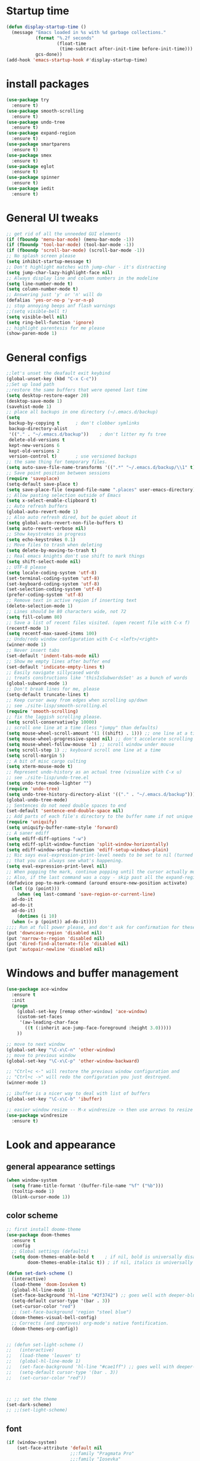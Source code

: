 #+STARTUP: overview
* Startup time
#+begin_src emacs-lisp
  (defun display-startup-time ()
    (message "Emacs loaded in %s with %d garbage collections."
             (format "%.2f seconds"
                     (float-time
                      (time-subtract after-init-time before-init-time)))
             gcs-done))
  (add-hook 'emacs-startup-hook #'display-startup-time)
#+end_src

* install packages
#+begin_src emacs-lisp
  (use-package try
    :ensure t)
  (use-package smooth-scrolling
    :ensure t)
  (use-package undo-tree
    :ensure t)
  (use-package expand-region
    :ensure t)
  (use-package smartparens
    :ensure t)
  (use-package smex
    :ensure t)
  (use-package eglot
    :ensure t)
  (use-package spinner
    :ensure t)
  (use-package iedit 
    :ensure t)
#+end_src
  
* General UI tweaks
#+begin_src emacs-lisp
  ;; get rid of all the unneeded GUI elements
  (if (fboundp 'menu-bar-mode) (menu-bar-mode -1))
  (if (fboundp 'tool-bar-mode) (tool-bar-mode -1))
  (if (fboundp 'scroll-bar-mode) (scroll-bar-mode -1))
  ;; No splash screen please
  (setq inhibit-startup-message t)  
  ;; Don't highlight matches with jump-char - it's distracting
  (setq jump-char-lazy-highlight-face nil)
  ;; Always display line and column numbers in the modeline
  (setq line-number-mode t)
  (setq column-number-mode t)
  ;; Answering just 'y' or 'n' will do
  (defalias 'yes-or-no-p 'y-or-n-p)
  ;; stop annoying beeps anf flash warnings
  ;;(setq visible-bell t)
  (setq visible-bell nil)
  (setq ring-bell-function 'ignore)
  ;; highlight parentesis for me please
  (show-paren-mode 1)
#+end_src

* General configs
#+begin_src emacs-lisp
  ;;let's unset the deafault exit keybind
  (global-unset-key (kbd "C-x C-c"))
  ;;Set up load path
  ;;restore the same buffers that were opened last time
  (setq desktop-restore-eager 20)
  (desktop-save-mode 1)
  (savehist-mode 1)
  ;; place all backups in one directory (~/.emacs.d/backup)
  (setq
   backup-by-copying t      ; don't clobber symlinks
   backup-directory-alist
   '(("." . "~/.emacs.d/backup"))    ; don't litter my fs tree
   delete-old-versions t
   kept-new-versions 6
   kept-old-versions 2
   version-control t)       ; use versioned backups
  ;; the same thing for temporary files.
  (setq auto-save-file-name-transforms '((".*" "~/.emacs.d/backup/\\1" t)))
  ;; Save point position between sessions
  (require 'saveplace)
  (setq-default save-place t)
  (setq save-place-file (expand-file-name ".places" user-emacs-directory))
  ;; Allow pasting selection outside of Emacs
  (setq x-select-enable-clipboard t)
  ;; Auto refresh buffers
  (global-auto-revert-mode 1)
  ;; Also auto refresh dired, but be quiet about it
  (setq global-auto-revert-non-file-buffers t)
  (setq auto-revert-verbose nil)
  ;; Show keystrokes in progress
  (setq echo-keystrokes 0.1)
  ;; Move files to trash when deleting
  (setq delete-by-moving-to-trash t)
  ;; Real emacs knights don't use shift to mark things
  (setq shift-select-mode nil)
  ;; UTF-8 please
  (setq locale-coding-system 'utf-8)
  (set-terminal-coding-system 'utf-8)
  (set-keyboard-coding-system 'utf-8)
  (set-selection-coding-system 'utf-8)
  (prefer-coding-system 'utf-8)
  ;; Remove text in active region if inserting text
  (delete-selection-mode 1)
  ;; Lines should be 80 characters wide, not 72
  (setq fill-column 80)
  ;; Save a list of recent files visited. (open recent file with C-x f)
  (recentf-mode 1)
  (setq recentf-max-saved-items 100)
  ;; Undo/redo window configuration with C-c <left>/<right>
  (winner-mode 1)
  ;; Never insert tabs
  (set-default 'indent-tabs-mode nil)
  ;; Show me empty lines after buffer end
  (set-default 'indicate-empty-lines t)
  ;; Easily navigate sillycased words
  ;; treats constructions like 'thisIsSubwordsSet' as a bunch of words
  (global-subword-mode 1)
  ;; Don't break lines for me, please
  (setq-default truncate-lines t) 
  ;; Keep cursor away from edges when scrolling up/down
  ;; see ./site-lisp/smooth-scrolling.el
  (require 'smooth-scrolling)
  ;; fix the laggish scrolling please.
  (setq scroll-conservatively 10000)
  ;; scroll one line at a time (less "jumpy" than defaults)
  (setq mouse-wheel-scroll-amount '(1 ((shift) . 1))) ;; one line at a time
  (setq mouse-wheel-progressive-speed nil) ;; don't accelerate scrolling
  (setq mouse-wheel-follow-mouse '1) ;; scroll window under mouse
  (setq scroll-step 1) ;; keyboard scroll one line at a time
  (setq scroll-margin 5)
  ;; A bit of misc cargo culting
  (setq xterm-mouse-mode t)
  ;; Represent undo-history as an actual tree (visualize with C-x u)
  ;; see ./site-lisp/undo-tree.el
  (setq undo-tree-mode-lighter "")
  (require 'undo-tree)
  (setq undo-tree-history-directory-alist '(("." . "~/.emacs.d/backup")))
  (global-undo-tree-mode)
  ;; Sentences do not need double spaces to end
  (set-default 'sentence-end-double-space nil)
  ;; Add parts of each file's directory to the buffer name if not unique
  (require 'uniquify)
  (setq uniquify-buffer-name-style 'forward)
  ;; A saner ediff
  (setq ediff-diff-options "-w")
  (setq ediff-split-window-function 'split-window-horizontally)
  (setq ediff-window-setup-function 'ediff-setup-windows-plain)
  ;; Nic says eval-expression-print-level needs to be set to nil (turned off) so
  ;; that you can always see what's happening.
  (setq eval-expression-print-level nil)
  ;; When popping the mark, continue popping until the cursor actually moves
  ;; Also, if the last command was a copy - skip past all the expand-region cruft.
  (defadvice pop-to-mark-command (around ensure-new-position activate)
    (let ((p (point)))
      (when (eq last-command 'save-region-or-current-line)
	ad-do-it
	ad-do-it
	ad-do-it)
      (dotimes (i 10)
	(when (= p (point)) ad-do-it))))
  ;;;; Run at full power please, and don't ask for confirmation for these commands
  (put 'downcase-region 'disabled nil)
  (put 'narrow-to-region 'disabled nil)
  (put 'dired-find-alternate-file 'disabled nil)
  (put 'autopair-newline 'disabled nil)
#+end_src

* Windows and buffer management
#+begin_src emacs-lisp
  (use-package ace-window
    :ensure t
    :init
    (progn
      (global-set-key [remap other-window] 'ace-window)
      (custom-set-faces
       '(aw-leading-char-face
         ((t (:inherit ace-jump-face-foreground :height 3.0)))))
      ))

  ;; move to next window
  (global-set-key "\C-x\C-n" 'other-window)
  ;; move to previous window
  (global-set-key "\C-x\C-p" 'other-window-backward)

  ;; "Ctrl+c <-" will restore the previous window configuration and 
  ;; "Ctrl+c ->" will redo the configuration you just destroyed.
  (winner-mode 1)

  ;; ibuffer is a nicer way to deal with list of buffers
  (global-set-key "\C-x\C-b" 'ibuffer)

  ;; easier window resize -- M-x windresize -> then use arrows to resize
  (use-package windresize
    :ensure t)
#+end_src  

* Look and appearance
** general appearance settings
#+begin_src emacs-lisp
  (when window-system
    (setq frame-title-format '(buffer-file-name "%f" ("%b")))
    (tooltip-mode 1)
    (blink-cursor-mode 1))
#+end_src

** color scheme
#+begin_src emacs-lisp
  ;; first install doome-theme
  (use-package doom-themes
    :ensure t
    :config
    ;; Global settings (defaults)
    (setq doom-themes-enable-bold t    ; if nil, bold is universally disabled
          doom-themes-enable-italic t)) ; if nil, italics is universally disabled
  
  (defun set-dark-scheme ()
    (interactive)
    (load-theme 'doom-Iosvkem t)
    (global-hl-line-mode 1)
    (set-face-background 'hl-line "#2f3742") ;; goes well with deeper-blue
    (setq-default cursor-type '(bar . 3))
    (set-cursor-color "red")
    ;; (set-face-background 'region "steel blue")
    (doom-themes-visual-bell-config)
    ;; Corrects (and improves) org-mode's native fontification.
    (doom-themes-org-config))


  ;; (defun set-light-scheme ()
  ;;   (interactive)
  ;;   (load-theme 'leuven' t)
  ;;   (global-hl-line-mode 1)
  ;;   (set-face-background 'hl-line "#cae1ff") ;; goes well with deeper-blue
  ;;   (setq-default cursor-type '(bar . 3))
  ;;   (set-cursor-color "red"))



  ;; ;; set the theme
  (set-dark-scheme)
  ;; ;;(set-light-scheme)
#+end_src

** font
#+begin_src emacs-lisp
  (if (window-system)
      (set-face-attribute 'default nil
                          ;;:family "Pragmata Pro"
                          ;;:family "Iosevka"
                          :family "Menlo"
                          :height 140)
    ;;(dolist (face '(default fixed-pitch variable-pitch))
    ;;(set-face-attribute `,face nil :font "Pragmata Pro"))
    )

  ;; text-scale increase breaks how popus from company mode work. so
  ;; instead I define two fonts, norma and large. This should be
  ;; sufficient for now, just call these func-s
  ;; (defun font-normal ()
  ;;   (interactive)
  ;;   (set-face-attribute 'default nil :height 120))
  ;; (defun font-large ()
  ;;   (interactive)
  ;;   (set-face-attribute 'default nil :height 180))

  ;; (global-set-key (kbd "C-=") 'font-large)
  ;; (global-set-key (kbd "C--") 'font-normal)
#+end_src


** modeline
#+begin_src emacs-lisp
    (use-package doom-modeline
       :ensure t
       :init (doom-modeline-mode 1))
    ;; doom modeline (and doom-theme, see in the theme section) require
    ;; this package
    (use-package all-the-icons
      :ensure t)
    (setq doom-modeline-major-mode-color-icon t)
#+end_src

* Mac settings
#+begin_src emacs-lisp
  ;; Are we on a mac?
  (setq is-mac (equal system-type 'darwin))
  (when is-mac
    ;; change command to meta, and ignore option to use weird Norwegian keyboard
    ;; (setq mac-option-modifier 'none)
    (setq mac-command-modifier 'meta)
    (setq ns-function-modifier 'hyper)
    ;; make sure path is correct when launched as application
    (setenv "PATH" (concat "/usr/local/bin:" (getenv "PATH")))
    (push "/usr/local/bin" exec-path)
                                          ;(setenv "PATH" (concat "/opt/local/bin:" (getenv "PATH")))
                                          ;(push "/opt/local/bin" exec-path)
    ;; keybinding to toggle full screen mode
    (defun toggle-fullscreen ()
      "Toggle full screen"
      (interactive)
      (set-frame-parameter
       nil 'fullscreen
       (when (not (frame-parameter nil 'fullscreen)) 'fullboth))
      )
    (global-set-key (quote [M-f10]) (quote toggle-frame-fullscreen))
    ;; Move to trash when deleting stuff
    (setq delete-by-moving-to-trash t
          trash-directory "~/.Trash/emacs")
    ;; Ignore .DS_Store files with ido mode
    ;;(add-to-list 'ido-ignore-files "\\.DS_Store")
    ;; Don't open files from the workspace in a new frame
    (setq ns-pop-up-frames nil)
    ;; Use aspell for spell checking: brew install aspell --lang=en
    (setq ispell-program-name "/opt/homebrew/bin/aspell")

    ;; on macOS, ls doesn't support the --dired option while on Linux it is supported.
    (setq dired-use-ls-dired nil)
    ;; set normal exec path
    ;; (exec-path-from-shell-initialize)
    )
#+end_src

* Custom defuns
** buffer defuns
#+begin_src emacs-lisp
  ;; Buffer-related defuns
  (require 'imenu)

  (defvar buffer-local-mode nil)
  (make-variable-buffer-local 'buffer-local-mode)

  (defun mode-keymap (mode-sym)
    (symbol-value (intern (concat (symbol-name mode-sym) "-map"))))

  (defun create-scratch-buffer nil
    "create a new scratch buffer to work in. (could be *scratch* - *scratchX*)"
    (interactive)
    (let ((n 0)
          bufname)
      (while (progn
               (setq bufname (concat "*scratch"
                                     (if (= n 0) "" (int-to-string n))
                                     "*"))
               (setq n (1+ n))
               (get-buffer bufname)))
      (switch-to-buffer (get-buffer-create bufname))
      (111emacs-lisp-mode)
      ))

  ;; move to previous window 
  ;; inverse of other-window
  (defun other-window-backward (&optional n)
    "Select Nth the previous window."
    (interactive "p")
    (other-window (- 1)))



  (defun split-window-right-and-move-there-dammit ()
    (interactive)
    (split-window-right)
    (windmove-right))


  (defun rotate-windows ()
    "Rotate your windows"
    (interactive)
    (cond ((not (> (count-windows)1))
           (message "You can't rotate a single window!"))
          (t
           (setq i 1)
           (setq numWindows (count-windows))
           (while  (< i numWindows)
             (let* (
                    (w1 (elt (window-list) i))
                    (w2 (elt (window-list) (+ (% i numWindows) 1)))

                    (b1 (window-buffer w1))
                    (b2 (window-buffer w2))

                    (s1 (window-start w1))
                    (s2 (window-start w2))
                    )
               (set-window-buffer w1  b2)
               (set-window-buffer w2 b1)
               (set-window-start w1 s2)
               (set-window-start w2 s1)
               (setq i (1+ i)))))))

  (defun untabify-buffer ()
    (interactive)
    (untabify (point-min) (point-max)))

  (defun indent-buffer ()
    (interactive)
    (indent-region (point-min) (point-max)))

  (defun cleanup-buffer-safe ()
    "Perform a bunch of safe operations on the whitespace content of a buffer.
  Does not indent buffer, because it is used for a before-save-hook, and that
  might be bad."
    (interactive)
    (untabify-buffer)
    (delete-trailing-whitespace)
    (set-buffer-file-coding-system 'utf-8))

  (defun cleanup-buffer ()
    "Perform a bunch of operations on the whitespace content of a buffer.
  Including indent-buffer, which should not be called automatically on save."
    (interactive)
    (cleanup-buffer-safe)
    (indent-buffer))

  (defun file-name-with-one-directory (file-name)
    (concat (cadr (reverse (split-string file-name "/"))) "/"
            (file-name-nondirectory file-name)))

  (defun recentf--file-cons (file-name)
    (cons (file-name-with-one-directory file-name) file-name))


  ;; commenting this out bacause I want to use helm-recentf
  ;; (defun recentf-ido-find-file ()
  ;;   "Find a recent file using ido."
  ;;   (interactive)
  ;;   (let* ((recent-files (mapcar 'recentf--file-cons recentf-list))
  ;;          (files (mapcar 'car recent-files))
  ;;          (file (completing-read "Choose recent file: " files)))
  ;;     (find-file (cdr (assoc file recent-files)))))
#+end_src


** editing defuns
#+begin_src emacs-lisp
  ;; Basic text editing defuns
  (defun open-line-below ()
    (interactive)
    (end-of-line)
    (newline)
    (indent-for-tab-command))

  (defun open-line-above ()
    (interactive)
    (beginning-of-line)
    (newline)
    (forward-line -1)
    (indent-for-tab-command))

  (defun new-line-in-between ()
    (interactive)
    (newline)
    (save-excursion
      (newline)
      (indent-for-tab-command))
    (indent-for-tab-command))

  (defun duplicate-current-line-or-region (arg)
    "Duplicates the current line or region ARG times.
  If there's no region, the current line will be duplicated."
    (interactive "p")
    (save-excursion
      (if (region-active-p)
          (duplicate-region arg)
        (duplicate-current-line arg))))

  (defun duplicate-region (num &optional start end)
    "Duplicates the region bounded by START and END NUM times.
  If no START and END is provided, the current region-beginning and
  region-end is used."
    (interactive "p")
    (let* ((start (or start (region-beginning)))
           (end (or end (region-end)))
           (region (buffer-substring start end)))
      (goto-char start)
      (dotimes (i num)
        (insert region))))

  (defun duplicate-current-line (num)
    "Duplicate the current line NUM times."
    (interactive "p")
    (when (eq (point-at-eol) (point-max))
      (goto-char (point-max))
      (newline)
      (forward-char -1))
    (duplicate-region num (point-at-bol) (1+ (point-at-eol))))


  ;; kill region if active, otherwise kill backward word
  (defun kill-region-or-backward-word ()
    (interactive)
    (if (region-active-p)
        (kill-region (region-beginning) (region-end))
      (backward-kill-word 1)))

  (defun kill-to-beginning-of-line ()
    (interactive)
    (kill-region (save-excursion (beginning-of-line) (point))
                 (point)))

  ;; copy region if active
  ;; otherwise copy to end of current line
  ;;   * with prefix, copy N whole lines
  (defun copy-to-end-of-line ()
    (interactive)
    (kill-ring-save (point)
                    (line-end-position))
    (message "Copied to end of line"))

  (defun copy-whole-lines (arg)
    "Copy lines (as many as prefix argument) in the kill ring"
    (interactive "p")
    (kill-ring-save (line-beginning-position)
                    (line-beginning-position (+ 1 arg)))
    (message "%d line%s copied" arg (if (= 1 arg) "" "s")))

  (defun copy-line (arg)
    "Copy to end of line, or as many lines as prefix argument"
    (interactive "P")
    (if (null arg)
        (copy-to-end-of-line)
      (copy-whole-lines (prefix-numeric-value arg))))

  (defun save-region-or-current-line (arg)
    (interactive "P")
    (if (region-active-p)
        (kill-ring-save (region-beginning) (region-end))
      (copy-line arg)))

  (defun kill-and-retry-line ()
    "Kill the entire current line and reposition point at indentation"
    (interactive)
    (back-to-indentation)
    (kill-line))

  ;; kill all comments in buffer
  (defun comment-kill-all ()
    (interactive)
    (save-excursion
      (goto-char (point-min))
      (comment-kill (save-excursion
                      (goto-char (point-max))
                      (line-number-at-pos)))))

  (defun incs (s &optional num)
    (number-to-string (+ (or num 1) (string-to-number s))))

  (defun change-number-at-point (arg)
    (interactive "p")
    (unless (or (looking-at "[0-9]")
                (looking-back "[0-9]"))
      (error "No number to change at point"))
    (while (looking-back "[0-9]")
      (forward-char -1))
    (re-search-forward "[0-9]+" nil)
    (replace-match (incs (match-string 0) arg) nil nil))
#+end_src


** file defuns
#+begin_src emacs-lisp
  ;; Defuns for working with files
  (defun rename-current-buffer-file ()
    "Renames current buffer and file it is visiting."
    (interactive)
    (let ((name (buffer-name))
          (filename (buffer-file-name)))
      (if (not (and filename (file-exists-p filename)))
          (error "Buffer '%s' is not visiting a file!" name)
        (let ((new-name (read-file-name "New name: " filename)))
          (if (get-buffer new-name)
              (error "A buffer named '%s' already exists!" new-name)
            (rename-file filename new-name 1)
            (rename-buffer new-name)
            (set-visited-file-name new-name)
            (set-buffer-modified-p nil)
            (message "File '%s' successfully renamed to '%s'"
                     name (file-name-nondirectory new-name)))))))

  (defun delete-current-buffer-file ()
    "Removes file connected to current buffer and kills buffer."
    (interactive)
    (let ((filename (buffer-file-name))
          (buffer (current-buffer))
          (name (buffer-name)))
      (if (not (and filename (file-exists-p filename)))
          (ido-kill-buffer)
        (when (yes-or-no-p "Are you sure you want to remove this file? ")
          (delete-file filename)
          (kill-buffer buffer)
          (message "File '%s' successfully removed" filename)))))


  (defun touch-buffer-file ()
    (interactive)
    (insert " ")
    (backward-delete-char 1)
    (save-buffer))

  (provide 'file-defuns)

#+end_src


** misc defuns
#+begin_src emacs-lisp
  ;; Misc defuns go here
  ;; It wouldn't hurt to look for patterns and extract once in a while
  (defmacro create-simple-keybinding-command (name key)
    `(defmacro ,name (&rest fns)
       (list 'global-set-key (kbd ,key) `(lambda ()
                                           (interactive)
                                           ,@fns))))

  (create-simple-keybinding-command f2 "<f2>")
  (create-simple-keybinding-command f5 "<f5>")
  (create-simple-keybinding-command f6 "<f6>")
  (create-simple-keybinding-command f7 "<f7>")
  (create-simple-keybinding-command f8 "<f8>")
  (create-simple-keybinding-command f9 "<f9>")
  (create-simple-keybinding-command f10 "<f10>")
  (create-simple-keybinding-command f11 "<f11>")
  (create-simple-keybinding-command f12 "<f12>")

  (defun goto-line-with-feedback ()
    "Show line numbers temporarily, while prompting for the line number input"
    (interactive)
    (unwind-protect
        (progn
          (linum-mode 1)
          (call-interactively 'goto-line))
      (linum-mode -1)))

  ;; Add spaces and proper formatting to linum-mode. It uses more room
  ;; than necessary, but that's not a problem since it's only in use
  ;; when going to lines.
  (setq linum-format
        (lambda (line)
          (propertize
           (format (concat " %"
                           (number-to-string
                            (length (number-to-string
                                     (line-number-at-pos (point-max)))))
                           "d ")
                   line)
           'face 'linum)))

  (defun isearch-yank-selection ()
    "Put selection from buffer into search string."
    (interactive)
    (when (region-active-p)
      (deactivate-mark))
    (isearch-yank-internal (lambda () (mark))))

  (defun region-as-string ()
    (buffer-substring (region-beginning)
                      (region-end)))

  (defun isearch-forward-use-region ()
    (interactive)
    (when (region-active-p)
      (add-to-history 'search-ring (region-as-string))
      (deactivate-mark))
    (call-interactively 'isearch-forward))

  (defun isearch-backward-use-region ()
    (interactive)
    (when (region-active-p)
      (add-to-history 'search-ring (region-as-string))
      (deactivate-mark))
    (call-interactively 'isearch-backward))

  ;; (eval-after-load "multiple-cursors"
  ;;   '(progn
  ;;      (unsupported-cmd isearch-forward-use-region ".")
  ;;      (unsupported-cmd isearch-backward-use-region ".")))

  (defun sudo-edit (&optional arg)
    (interactive "p")
    (if (or arg (not buffer-file-name))
        (find-file (concat "/sudo:root@localhost:" (ido-read-file-name "File: ")))
      (find-alternate-file (concat "/sudo:root@localhost:" buffer-file-name))))

  ;; Fix kmacro-edit-lossage, it's normal implementation
  ;; is bound tightly to Cg-h
  (defun kmacro-edit-lossage ()
    "Edit most recent 300 keystrokes as a keyboard macro."
    (interactive)
    (kmacro-push-ring)
    (edit-kbd-macro 'view-lossage))
#+end_src

* Keybindings
#+begin_src emacs-lisp
  ;; I don't need to kill emacs that easily
  ;; the mnemonic is C-x REALLY QUIT
  (global-set-key (kbd "C-x r q") 'save-buffers-kill-terminal)

  ;; expand-region -- Increase selected region by semantic units.
  (global-set-key (kbd "C-.") 'er/expand-region)
  (global-set-key (kbd "C-,") 'er/contract-region)

  ;; Smart M-x
  (global-set-key (kbd "M-x") 'smex)
  (global-set-key (kbd "M-X") 'smex-major-mode-commands)
  (global-set-key (kbd "C-c C-c M-x") 'execute-extended-command)

  ;; Use C-x C-m to do M-x per Steve Yegge's advice
  (global-set-key (kbd "C-x C-m") 'smex)

  ;; M-i for back-to-indentation
  (global-set-key (kbd "M-i") 'back-to-indentation)

  ;; Use shell-like backspace C-h, rebind help to F1
  (define-key key-translation-map [?\C-h] [?\C-?])
  (global-set-key "\M-?" 'help-command)

  ;; Transpose stuff with M-t
  (global-unset-key (kbd "M-t")) ;; which used to be transpose-words
  (global-set-key (kbd "M-t s") 'transpose-sexps)
  (global-set-key (kbd "M-t p") 'transpose-params)
  (global-set-key (kbd "M-t l") 'transpose-lines)
  (global-set-key (kbd "M-t w") 'transpose-words)


  ;; Killing text
  ;;Kill the entire current line and reposition point at indentation
  (global-set-key (kbd "C-S-k") 'kill-and-retry-line)
  (global-set-key (kbd "C-w") 'kill-region-or-backward-word)
  (global-set-key (kbd "C-c C-w") 'kill-to-beginning-of-line)

  ;; join lines
  (global-set-key (kbd "C-c C-j") (lambda () (interactive) (join-line -1)))

  ;; Use M-w for copy-line if no active region
  (global-set-key (kbd "M-w") 'save-region-or-current-line)
  (global-set-key (kbd "M-W") #'(lambda () (interactive) (save-region-or-current-line 1)))

  ;; ;; File finding
  ;; (global-set-key (kbd "C-x M-f") 'ido-find-file-other-window)
  ;; (global-set-key (kbd "C-c y") 'bury-buffer)
  ;; (global-set-key (kbd "C-x C-b") 'ibuffer)
  ;; (global-set-key (kbd "C-x f") 'recentf-ido-find-file)
  ;; ;; helm-recentf instead please
  ;; (global-set-key (kbd "C-x f") 'helm-recentf)


  ;; ;; Edit file with sudo
  ;; (global-set-key (kbd "M-s e") 'sudo-edit)


  ;; Window switching
  (windmove-default-keybindings) ;; Shift+direction
  (global-set-key (kbd "C-x -") 'rotate-windows)
  (global-unset-key (kbd "C-x C-+")) ;; don't zoom like this
  (global-set-key (kbd "C-x 3") 'split-window-right-and-move-there-dammit)


  ;; Help should search more than just commands
  ;; (global-set-key (kbd "<f1> a") 'apropos)

  ;; Navigation bindings                         
  (global-set-key [remap goto-line] 'goto-line-with-feedback)

  ;; Completion at point                         
  (global-set-key (kbd "C-<tab>") 'completion-at-point)

  ;; Like isearch, but adds region (if any) to history and deactivates mark
  (global-set-key (kbd "C-s") 'isearch-forward-use-region)
  (global-set-key (kbd "C-r") 'isearch-backward-use-region)

  ;; Like isearch-*-use-region, but doesn't fuck with the active region
  (global-set-key (kbd "C-S-s") 'isearch-forward)
  (global-set-key (kbd "C-S-r") 'isearch-backward)

  ;; Move more quickly                           
  (global-set-key (kbd "C-S-n") (lambda () (interactive) (ignore-errors (next-line 5))))
  (global-set-key (kbd "C-S-p") (lambda () (interactive) (ignore-errors (previous-line 5))))
  (global-set-key (kbd "C-S-f") (lambda () (interactive) (ignore-errors (forward-char 5))))
  (global-set-key (kbd "C-S-b") (lambda () (interactive) (ignore-errors (backward-char 5))))

  ;; Query replace regex key binding             
  (global-set-key (kbd "M-&") 'query-replace-regexp)


  ;; ;; Comment/uncomment block                  
  (global-set-key (kbd "C-x c") 'comment-or-uncomment-region)
  (global-set-key (kbd "C-x u") 'uncomment-region)

  ;; Create scratch buffer                       
  (global-set-key (kbd "C-c b") 'create-scratch-buffer)

  ;; Move windows, even in org-mode              
  (global-set-key (kbd "<s-right>") 'windmove-right)
  (global-set-key (kbd "<s-left>") 'windmove-left)
  (global-set-key (kbd "<s-up>") 'windmove-up)   
  (global-set-key (kbd "<s-down>") 'windmove-down)


  ;; Clever newlines                             
  (global-set-key (kbd "<C-return>") 'open-line-below)
  (global-set-key (kbd "<C-S-return>") 'open-line-above)
  ;;(global-set-key (kbd "<M-return>") 'new-line-in-between)


  ;; Duplicate region                            
  (global-set-key (kbd "C-c d") 'duplicate-current-line-or-region)

  ;; Sortingm
  (global-set-key (kbd "M-s l") 'sort-lines)

  ;; Increase number at point (or other change based on prefix arg)
  (global-set-key (kbd "C-+") 'change-number-at-point)


  ;; Buffer file functions
  (global-set-key (kbd "C-x C-r") 'rename-current-buffer-file)
  (global-set-key (kbd "C-x C-k") 'delete-current-buffer-file)


  ;; Multi-occur
  (global-set-key (kbd "M-s m") 'multi-occur)
  (global-set-key (kbd "M-s M") 'multi-occur-in-matching-buffers)

  ;; Display and edit occurances of regexp in buffer
  (global-set-key (kbd "C-c o") 'occur)

  ;; View occurrence in occur mode
  (define-key occur-mode-map (kbd "v") 'occur-mode-display-occurrence)
  (define-key occur-mode-map (kbd "n") 'next-line)
  (define-key occur-mode-map (kbd "p") 'previous-line)


  ;; increase and decrease font
  ;; (global-set-key (kbd "C-=") 'text-scale-increase)
  ;; (global-set-key (kbd "C--") 'text-scale-decrease)
  ;; increase and decrease font
  (setq text-scale-mode-step 1.05)
  (global-set-key (kbd "C-=") 'text-scale-increase)
  (global-set-key (kbd "C--") 'text-scale-decrease)  


  ;; Add color to a shell running in emacs M-x shell
  (global-set-key (kbd "C-c s") 'eshell)
#+end_src

* projectile
Not using for now
#+begin_src 111emacs-lisp
    (use-package projectile
      :ensure t
      :config
      (projectile-global-mode)
      (setq projectile-completion-system 'ivy))
    (use-package counsel-projectile
      :ensure t
      :config
      (counsel-projectile-mode))
    (projectile-mode +1)
    (define-key projectile-mode-map (kbd "s-p") 'projectile-command-map)
    (define-key projectile-mode-map (kbd "C-c p") 'projectile-command-map)
#+end_src

* Swiper and counsel
#+begin_src emacs-lisp
  ;; it looks like counsel is a requirement for swiper
  (use-package counsel
    :ensure t
    )

  (use-package ivy :demand
    :config
    (setq ivy-use-virtual-buffers t
          ivy-count-format "%d/%d "))

  (use-package swiper
    :ensure try
    :config
    (progn
      (ivy-mode 1)
      (setq ivy-use-virtual-buffers t)
      (global-set-key "\C-s" 'swiper)
      (global-set-key (kbd "C-c C-r") 'ivy-resume)
      (global-set-key (kbd "<f6>") 'ivy-resume)
      (global-set-key (kbd "M-x") 'counsel-M-x)
      (global-set-key (kbd "M-y") 'counsel-yank-pop)
      (global-set-key (kbd "C-x C-f") 'counsel-find-file)
      (global-set-key (kbd "<f1> f") 'counsel-describe-function)
      (global-set-key (kbd "<f1> v") 'counsel-describe-variable)
      (global-set-key (kbd "<f1> l") 'counsel-load-library)
      (global-set-key (kbd "<f2> i") 'counsel-info-lookup-symbol)
      (global-set-key (kbd "<f2> u") 'counsel-unicode-char)
      (global-set-key (kbd "C-c g") 'counsel-git)
      (global-set-key (kbd "C-c c") 'counsel-compile)
      (global-set-key (kbd "C-c j") 'counsel-git-grep)
      (global-set-key (kbd "C-c k") 'counsel-ag)
      (global-set-key (kbd "C-x l") 'counsel-locate)
      (global-set-key (kbd "C-S-o") 'counsel-rhythmbox)
      (define-key read-expression-map (kbd "C-r") 'counsel-expression-history)
      ))
#+end_src

* LaTeX
#+begin_src emacs-lisp
  (use-package auctex
    :ensure t
    :defer t
    :hook
    (TeX-mode . TeX-PDF-mode)
    (TeX-mode . company-mode)
    :init
    (setq reftex-plug-into-AUCTeX t)
    (setq TeX-parse-self t)
    (setq-default TeX-master nil)

    (setq TeX-open-quote  "<<")
    (setq TeX-close-quote ">>")
    (setq TeX-electric-sub-and-superscript t)
    (setq font-latex-fontify-script nil)
    (setq TeX-show-compilation nil)

    (setq preview-scale-function 1.5)
    (setq preview-gs-options
          '("-q" "-dNOSAFER" "-dNOPAUSE" "-DNOPLATFONTS"
            "-dPrinted" "-dTextAlphaBits=4" "-dGraphicsAlphaBits=4"))

    (setq reftex-label-alist '(AMSTeX))
    (setenv "PATH" "/Library/TeX/texbin:$PATH" t)
    )

  (setq TeX-source-correlate-mode 1)
  (setq TeX-source-correlate-method 'synctex
        TeX-view-program-list   ;; Use Skim, it's awesome
        '(("Skim" "/Applications/Skim.app/Contents/SharedSupport/displayline -g -b %n %o %b"))
        TeX-view-program-selection '((output-pdf "Skim"))
        TeX-auto-save t
        TeX-parse-self t
        TeX-save-query nil
        TeX-master 'dwim)
#+end_src

#+RESULTS:
: dwim

* Dired
#+begin_src emacs-lisp
  (use-package diredful
    :ensure t)
  (diredful-mode 1)
#+end_src
* Misc
#+begin_src emacs-lisp
  (require 'expand-region)  ;;C-. to expand, C-, to contract
  ;; use smartparen for highlighted parenthesis
  (smartparens-global-mode t)
  (require 'smartparens-config)  

  ;; Seed the random-number generator
  (random t)
  ;; Whitespace-style
  (setq whitespace-style '(trailing lines space-before-tab
                                    indentation space-after-tab)
        whitespace-line-column 100)

  ;; IEdit
  (require 'iedit)
  ;; fix mac keybinding bug
  (define-key global-map (kbd "C-c ;") 'iedit-mode)

  ;; smex gives me suggestions about commands with fuzzy matching ido-style for M-x
  (require 'smex)
  (smex-initialize)


  ;; В новой версии Емакс 24.1 при включенной системной русской
  ;; раскладке можно вводить командные комбинации с любыми
  ;; символами (с модификаторами и даже без), которые привязаны к
  ;; командам, кроме `self-insert-command'. При этом, русские буквы
  ;; автоматически транслируются в соответствующие английские.
  ;; Например, последовательность `C-ч и' переводится в `C-x b' и
  ;; запускает `switch-to-buffer'. Всё это получается при помощи такой
  ;; функции:
  (defun reverse-input-method (input-method)
    "Build the reverse mapping of single letters from INPUT-METHOD."
    (interactive
     (list (read-input-method-name "Use input method (default current): ")))
    (if (and input-method (symbolp input-method))
        (setq input-method (symbol-name input-method)))
    (let ((current current-input-method)
          (modifiers '(nil (control) (meta) (control meta))))
      (when input-method
        (activate-input-method input-method))
      (when (and current-input-method quail-keyboard-layout)
        (dolist (map (cdr (quail-map)))
          (let* ((to (car map))
                 (from (quail-get-translation
                        (cadr map) (char-to-string to) 1)))
            (when (and (characterp from) (characterp to))
              (dolist (mod modifiers)
                (define-key local-function-key-map
                  (vector (append mod (list from)))
                  (vector (append mod (list to)))))))))
      (when input-method
        (activate-input-method current))))
  (reverse-input-method 'russian-computer)

  ;; clear sreen in eshell the same way as in regular terminal
  (defun eshell-clear ()
    "Clears the shell buffer ala Unix's clear or DOS' cls"
    (interactive)
    ;; the shell prompts are read-only, so clear that for the duration
    (let ((inhibit-read-only t))
      ;; simply delete the region
      (delete-region (point-min) (point-max)))
    (eshell-send-input) )
  (add-hook 'eshell-mode-hook
            #'(lambda () (define-key eshell-mode-map "\C-l" 'eshell-clear)))
#+end_src  
* Programming (C, Python, Matlab, etc..)
** Flycheck
#+begin_src emacs-lisp
  (use-package flycheck
    :ensure t
    :init
    (global-flycheck-mode t))

  ;; let's use a nice round ball for errors/warnings indication
  (define-fringe-bitmap 'flycheck-fringe-bitmap-ball
    (vector #b00000000
            #b00000000
            #b00000000
            #b00000000
            #b00000000
            #b00000000
            #b00000000
            #b00011100
            #b00111110
            #b00111110
            #b00111110
            #b00011100
            #b00000000
            #b00000000
            #b00000000
            #b00000000
            #b00000000))

  (flycheck-define-error-level 'error
    :severity 2
    :overlay-category 'flycheck-error-overlay
    :fringe-bitmap 'flycheck-fringe-bitmap-ball
    :fringe-face 'flycheck-fringe-error)

  (flycheck-define-error-level 'warning
    :severity 1
    :overlay-category 'flycheck-warning-overlay
    :fringe-bitmap 'flycheck-fringe-bitmap-ball
    :fringe-face 'flycheck-fringe-warning)

  (flycheck-define-error-level 'info
    :severity 0
    :overlay-category 'flycheck-info-overlay
    :fringe-bitmap 'flycheck-fringe-bitmap-ball
    :fringe-face 'flycheck-fringe-info)
#+end_src
** Python
:PROPERTIES:
:VISIBILITY: all
:END:
#+begin_src emacs-lisp
  (use-package python
    :ensure nil
    :init
    (setq my-python-root "/Users/eugene/py39/")
    :custom
    (python-shell-interpreter (concat my-python-root "bin/ipython"))
    (python-shell-interpreter-args "-i --nosep")
    (python-indent-offset 4)

    :config
    (add-to-list 'python-shell-completion-native-disabled-interpreters
                 "ipython")
    (push (concat my-python-root "bin") exec-path)
    (setq lsp-diagnostics-provider :none)
    (setq lsp-diagnostics-package :none)
    (setq flycheck-python-flake8-executable (concat my-python-root "bin/flake8")))


  ;; (use-package pyvenv
  ;;   :ensure t
  ;;   :config
  ;;   (pyvenv-mode 1)
  ;;   :init
  ;;   (setenv "WORKON_HOME" "~/py39"))


  (use-package lsp-ui)

  (use-package lsp-pyright
    :ensure t
    :hook (python-mode . (lambda ()
                           (require 'lsp-pyright)
                           (lsp-deferred)))
    ;:config
    )
#+end_src

** C/C++
*** LSP, with clangd
#+begin_src emacs-lisp
  ;;(setq lsp-clients-clangd-executable "/usr/local/opt/llvm/bin/clangd")
  (add-hook 'c-mode--hook #'lsp-clangd-c-enable)
  (add-hook 'c++-mode-hook #'lsp-clangd-c++-enable)
  (add-hook 'objc-mode-hook #'lsp-clangd-objc-enable)
  (setq lsp-clients-clangd-library-directories "/usr:/Users/eugene/Work/Code/Lorenz_buttefly")
#+end_src
*** eglot 
#+begin_src1 111emacs-lisp
  ;; (add-to-list 'eglot-server-programs '((c++-mode c-mode) "/opt/local/bin/clangd-mp-9.0"))
  ;; (add-hook 'c-mode-hook 'eglot-ensure)
  ;; (add-hook 'c++-mode-hook 'eglot-ensure)
#+end_src
*** lsp with ccls 
#+begin_src1 111emacs-lisp
  ;; (use-package ccls
  ;;   :ensure t
  ;;   :config
  ;;   (setq ccls-executable "/opt/local/bin/ccls-clang-9.0")
  ;;   (setq lsp-prefer-flymake nil)
  ;;   (setq-default flycheck-disabled-checkers '(c/c++-clang c/c++-cppcheck c/c++-gcc))
  ;;   :hook ((c-mode c++-mode objc-mode cuda-mode) .
  ;;          (lambda () (require 'ccls) (lsp))))
#+end_src

* Org mode
#+begin_src emacs-lisp
  ;; bullets to look pretty
  (use-package org-bullets
    :ensure t
    :config
    (add-hook 'org-mode-hook (lambda () (org-bullets-mode 1) (org-indent-mode 1))))
  ;; set how org-agenda works
  (setq org-log-done t)
  (global-set-key (kbd "C-c a") 'org-agenda)
  (setq org-agenda-files '("~/Desktop/Notes.org"))
  ;; make <s <e and other expansions work again
  (use-package org-tempo)
  ;; org-mode: Don't ruin S-arrow to switch windows please (use M-+ and M-- instead to toggle)
  (setq org-replace-disputed-keys t)
  ;; Fontify org-mode code blocks
  (setq org-src-fontify-natively t)
  ;; set tasks states
  (setq org-todo-keywords '((sequence "TODO" "BLOCKED" "INPROGRESS" "|" "DONE" "ARCHIVED")))
  ;; set states colors
  ;; Setting colors (faces) for todo states to give clearer view of work 
  ;; (setq org-todo-keyword-faces
  ;;       '(("TODO" . org-warning)
  ;;         ("BLOCKED" . "magenta")
  ;;         ("DONE" . "green")
  ;;         ("ARCHIVED" . "lightblue")))

  ;; set default file for TODO stuff 
  (setq org-default-notes-file "~/Desktop/Notes.org")

  ;; wrap test in the example and src construct
  (defun wrap-example (b e)
    "wraps active region into #+begin_example .. #+end_example construct"
    (interactive "r")
    (save-restriction
      (narrow-to-region b e)
      (goto-char (point-min))
      (insert "#+begin_example\n") 
      (goto-char (point-max)) 
      (insert "\n#+end_example\n")))

  (defun wrap-src (b e)
    "Wraps active region into #+begin_src .. #+end_src construct."
    (interactive "r")
    (save-restriction
      (narrow-to-region b e)
      (goto-char (point-min))
      (insert "\n#+begin_src\n") 
      (goto-char (point-max)) 
      (insert "\n#+end_src\n")))
  (global-set-key (kbd "C-x M-e") 'wrap-example)
  (global-set-key (kbd "C-x M-s") 'wrap-src)

  ;; Don't enlarge and fontify headers
  ;; (custom-set-faces
  ;;  '(org-level-1 ((t (:inherit outline-1 :height 1.0))))
  ;;  '(org-level-2 ((t (:inherit outline-2 :height 1.0))))
  ;;  '(org-level-3 ((t (:inherit outline-3 :height 1.0))))
  ;;  '(org-level-4 ((t (:inherit outline-4 :height 1.0))))
  ;;  '(org-level-5 ((t (:inherit outline-5 :height 1.0))))
  ;;  )

  ;; please, don't hl-background for org-blocks
  (set-face-attribute 'org-block nil :background)

  ;; 
  (org-babel-do-load-languages
   'org-babel-load-languages
   '((python . t)))
#+end_src  

* Company mode
Auto-completion engine
#+begin_src emacs-lisp
  ;; (use-package company
  ;;   :ensure t

  ;;   :config
  ;;   (setq company-idle-delay 0.1)
  ;;   (setq company-minimum-prefix-length 2)
  ;;   (global-company-mode t))

  ;;company-box provides a nicer interface than default company
  ;; (use-package company-box
  ;;   :ensure t
  ;;   :hook (company-mode . company-box-mode))


  (use-package company
    :ensure t
    :config
    ;;:bind (:map company-active-map
    ;;            ("<tab>" . company-complete-selection))
    (setq company-idle-delay 0.1)
    (setq company-tooltip-limit 10) ; show 5 candidates at one time  
    (setq company-minimum-prefix-length 2)
    :init
    (add-hook 'after-init-hook 'global-company-mode t))
#+end_src
* YAsnippet
#+begin_src emacs-lisp
  ;; Unlike autocomplete which suggests words / symbols, snippets are
  ;; pre-prepared templates which you fill in. Type the shortcut and
  ;; press TAB to complete, or M-/ to autosuggest a snippet
  (use-package yasnippet
    :ensure t
    :config
    (add-to-list 'yas-snippet-dirs "~/.emacs.d/snippets")
    (yas-global-mode 1))
  ;; Install some premade snippets (in addition to personal ones stored
  ;; above)
  (use-package yasnippet-snippets
    :ensure t)
#+end_src

* Which-key
This little utility shows you a map of all the available keys
#+begin_src emacs-lisp
  (use-package which-key
    :ensure t
    :config
    (which-key-mode))

  (which-key-setup-side-window-bottom)
  ;; (which-key-setup-side-window-right)
  ;; Allow C-h to trigger which-key before it is done automatically
  ;; (setq which-key-show-early-on-C-h t)
  ;; this doen't work and I don't yet know how to fix
  ;; on mac keyboard F1 sucks, but use this for now
  (define-key which-key-mode-map (kbd "C-x /") 'which-key-C-h-dispatch)
#+end_src

* Magit
#+begin_src emacs-lisp
  (use-package magit 
    :ensure t
    :config
    )
#+end_src
* Tramp
#+begin_src 111emacs-lisp
  (setq tramp-default-method "ssh") ;; Faster than the default scp
#+end_src
* Yafolding
Let's fold some code
#+begin_src 111emacs-lisp
  (use-package yafolding
    :ensure t
    :bind ("M-]" . yafolding-toggle-element)
    :init
    (dolist (hook '(prog-mode-hook
                    conf-mode-hook
                    python-mode-hook))
      (add-hook hook 'yafolding-mode)))
#+end_src
  
* LSP
#+begin_src emacs-lisp
  (use-package lsp-mode
    :ensure t
    :defer t
    :hook (lsp-mode . (lambda ()
                        (let ((lsp-keymap-prefix "C-c l"))
                          (lsp-enable-which-key-integration))))
    :init
    :config
    (setq lsp-keep-workspace-alive nil
          lsp-signature-doc-lines 5
          lsp-idle-delay 0.5
          lsp-prefer-capf t
          lsp-client-packages nil
          lsp-print-io t
          lsp-enable-snippet t
          lsp-enable-semantic-highlighting t
          lsp-prefer-flymake nil)
    (define-key lsp-mode-map (kbd "C-c l") lsp-command-map))

  (use-package lsp-ui
    :ensure t
    :hook (lsp-mode . lsp-ui-mode)
    :custom
    (lsp-ui-doc-position 'bottom))

#+end_src





